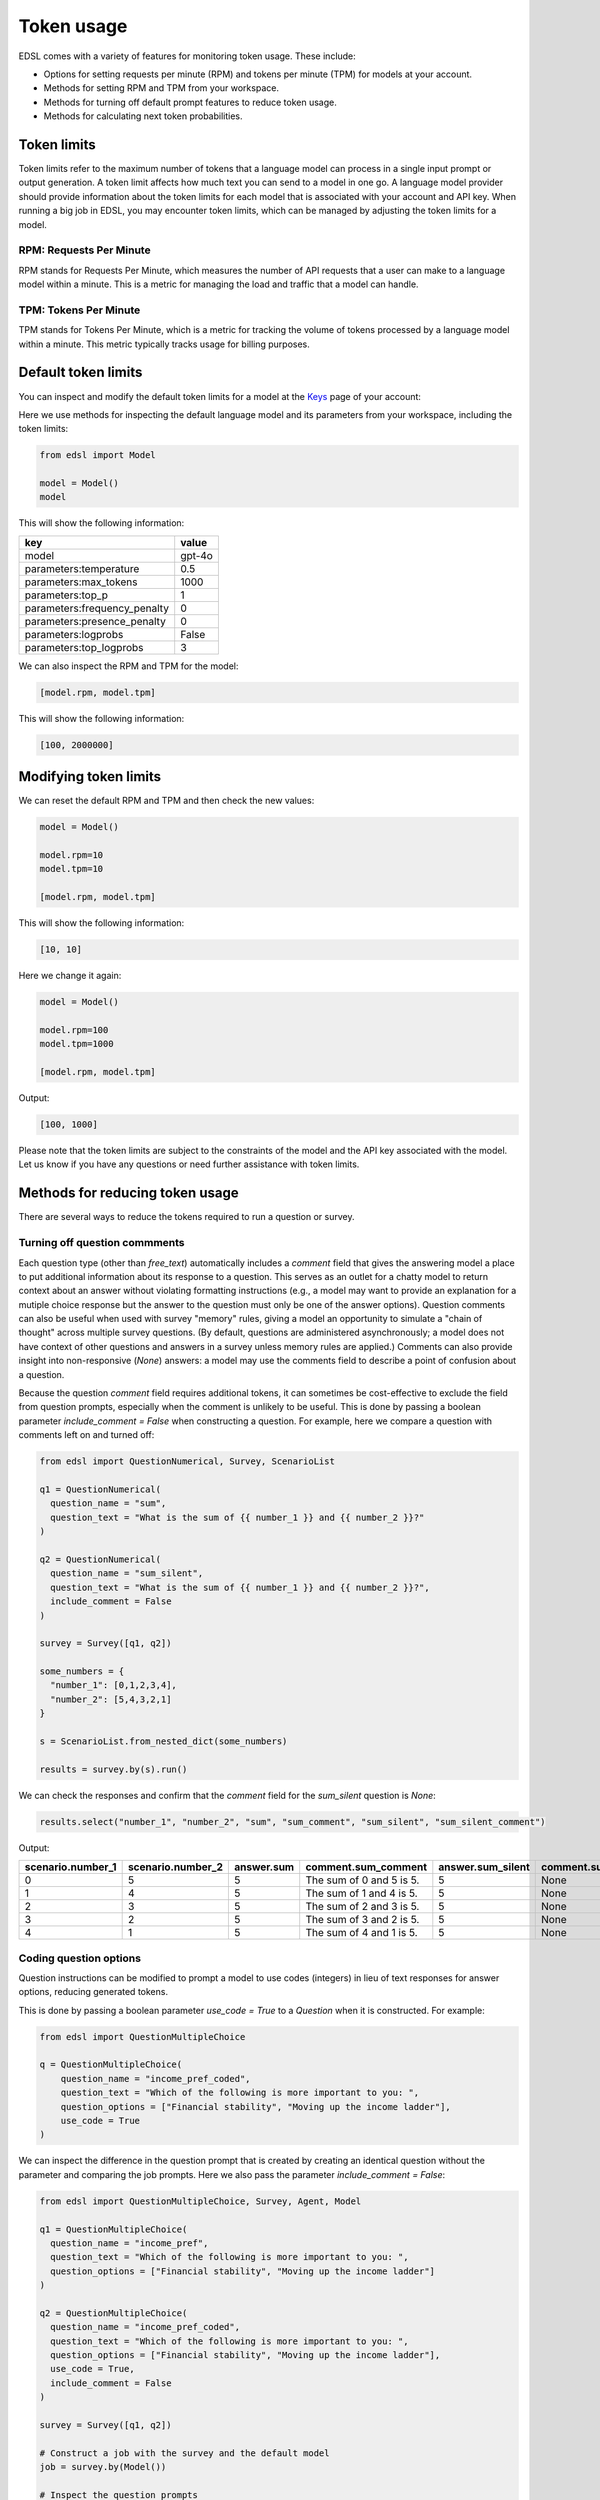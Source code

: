 .. _token_usage:

Token usage
===========

EDSL comes with a variety of features for monitoring token usage.
These include:

* Options for setting requests per minute (RPM) and tokens per minute (TPM) for models at your account.
* Methods for setting RPM and TPM from your workspace.
* Methods for turning off default prompt features to reduce token usage. 
* Methods for calculating next token probabilities.


Token limits 
------------

Token limits refer to the maximum number of tokens that a language model can process in a single input prompt or output generation.
A token limit affects how much text you can send to a model in one go. 
A language model provider should provide information about the token limits for each model that is associated with your account and API key.
When running a big job in EDSL, you may encounter token limits, which can be managed by adjusting the token limits for a model.


RPM: Requests Per Minute
^^^^^^^^^^^^^^^^^^^^^^^^

RPM stands for Requests Per Minute, which measures the number of API requests that a user can make to a language model within a minute. 
This is a metric for managing the load and traffic that a model can handle.


TPM: Tokens Per Minute
^^^^^^^^^^^^^^^^^^^^^^

TPM stands for Tokens Per Minute, which is a metric for tracking the volume of tokens processed by a language model within a minute. 
This metric typically tracks usage for billing purposes. 


Default token limits
--------------------

You can inspect and modify the default token limits for a model at the `Keys <https://www.expectedparrot.com/home/keys>`_ page of your account:

.. image:: static/update_image.png
   :alt: Key page model view showing default token limits
   :align: center
   :width: 100%


.. raw:: html

  <br>


Here we use methods for inspecting the default language model and its parameters from your workspace, including the token limits:

.. code-block:: python

  from edsl import Model

  model = Model() 
  model


This will show the following information:

.. list-table::
   :header-rows: 1

   * - key
     - value
   * - model
     - gpt-4o
   * - parameters:temperature
     - 0.5
   * - parameters:max_tokens
     - 1000
   * - parameters:top_p
     - 1
   * - parameters:frequency_penalty
     - 0
   * - parameters:presence_penalty
     - 0
   * - parameters:logprobs
     - False
   * - parameters:top_logprobs
     - 3



We can also inspect the RPM and TPM for the model:

.. code-block:: python

  [model.rpm, model.tpm]


This will show the following information:

.. code-block:: python

  [100, 2000000]


Modifying token limits
----------------------

We can reset the default RPM and TPM and then check the new values:

.. code-block:: python

  model = Model()

  model.rpm=10
  model.tpm=10

  [model.rpm, model.tpm]


This will show the following information:

.. code-block:: python

  [10, 10]


Here we change it again:

.. code-block:: python

  model = Model()

  model.rpm=100
  model.tpm=1000

  [model.rpm, model.tpm]


Output:

.. code-block:: python

  [100, 1000]


Please note that the token limits are subject to the constraints of the model and the API key associated with the model.
Let us know if you have any questions or need further assistance with token limits. 


Methods for reducing token usage 
--------------------------------

There are several ways to reduce the tokens required to run a question or survey.


Turning off question commments
^^^^^^^^^^^^^^^^^^^^^^^^^^^^^^

Each question type (other than `free_text`) automatically includes a `comment` field that gives the answering model a place to put additional information about its response to a question.
This serves as an outlet for a chatty model to return context about an answer without violating formatting instructions (e.g., a model may want to provide an explanation for a mutiple choice response but the answer to the question must only be one of the answer options).
Question comments can also be useful when used with survey "memory" rules, giving a model an opportunity to simulate a "chain of thought" across multiple survey questions.
(By default, questions are administered asynchronously; a model does not have context of other questions and answers in a survey unless memory rules are applied.)
Comments can also provide insight into non-responsive (`None`) answers: a model may use the comments field to describe a point of confusion about a question.

Because the question `comment` field requires additional tokens, it can sometimes be cost-effective to exclude the field from question prompts, especially when the comment is unlikely to be useful.
This is done by passing a boolean parameter `include_comment = False` when constructing a question. 
For example, here we compare a question with comments left on and turned off:

.. code-block:: python

  from edsl import QuestionNumerical, Survey, ScenarioList

  q1 = QuestionNumerical(
    question_name = "sum",
    question_text = "What is the sum of {{ number_1 }} and {{ number_2 }}?"
  )

  q2 = QuestionNumerical(
    question_name = "sum_silent",
    question_text = "What is the sum of {{ number_1 }} and {{ number_2 }}?",
    include_comment = False
  )

  survey = Survey([q1, q2])

  some_numbers = {
    "number_1": [0,1,2,3,4],
    "number_2": [5,4,3,2,1]
  }

  s = ScenarioList.from_nested_dict(some_numbers)

  results = survey.by(s).run()


We can check the responses and confirm that the `comment` field for the `sum_silent` question is `None`:

.. code-block:: python 

  results.select("number_1", "number_2", "sum", "sum_comment", "sum_silent", "sum_silent_comment")


Output:

.. list-table::
   :header-rows: 1

   * - scenario.number_1
     - scenario.number_2
     - answer.sum
     - comment.sum_comment
     - answer.sum_silent
     - comment.sum_silent_comment
   * - 0
     - 5
     - 5
     - The sum of 0 and 5 is 5.
     - 5
     - None
   * - 1
     - 4
     - 5
     - The sum of 1 and 4 is 5.
     - 5
     - None
   * - 2
     - 3
     - 5
     - The sum of 2 and 3 is 5.
     - 5
     - None
   * - 3
     - 2
     - 5
     - The sum of 3 and 2 is 5.
     - 5
     - None
   * - 4
     - 1
     - 5
     - The sum of 4 and 1 is 5.
     - 5
     - None


Coding question options 
^^^^^^^^^^^^^^^^^^^^^^^

Question instructions can be modified to prompt a model to use codes (integers) in lieu of text responses for answer options, reducing generated tokens.

This is done by passing a boolean parameter `use_code = True` to a `Question` when it is constructed. For example:

.. code-block:: python 

  from edsl import QuestionMultipleChoice

  q = QuestionMultipleChoice(
      question_name = "income_pref_coded", 
      question_text = "Which of the following is more important to you: ", 
      question_options = ["Financial stability", "Moving up the income ladder"], 
      use_code = True
  )


We can inspect the difference in the question prompt that is created by creating an identical question without the parameter and comparing the job prompts.
Here we also pass the parameter `include_comment = False`:

.. code-block:: python 

  from edsl import QuestionMultipleChoice, Survey, Agent, Model

  q1 = QuestionMultipleChoice(
    question_name = "income_pref", 
    question_text = "Which of the following is more important to you: ", 
    question_options = ["Financial stability", "Moving up the income ladder"]
  )

  q2 = QuestionMultipleChoice(
    question_name = "income_pref_coded", 
    question_text = "Which of the following is more important to you: ", 
    question_options = ["Financial stability", "Moving up the income ladder"], 
    use_code = True,
    include_comment = False
  )

  survey = Survey([q1, q2])

  # Construct a job with the survey and the default model
  job = survey.by(Model())

  # Inspect the question prompts
  job.prompts().select("question_index", "user_prompt")


Output:

.. list-table::
   :header-rows: 1

   * - question_index
     - user_prompt
   * - income_pref
     - Which of the following is more important to you:

       Financial stability

       Moving up the income ladder

       Only 1 option may be selected.

       Respond only with a string corresponding to one of the options.

       After the answer, you can put a comment explaining why you chose that option on the next line.
   * - income_pref_coded
     - Which of the following is more important to you:

       0: Financial stability

       1: Moving up the income ladder

       Only 1 option may be selected.

       Respond only with the code corresponding to one of the options.



The prompts can also be inspected after the survey is run:

.. code-block:: python

  results = survey.by(Model()).run()

  (
    results
    .select(
      "income_pref_user_prompt", "income_pref_generated_tokens",
      "income_pref_coded_user_prompt", "income_pref_coded_generated_tokens"
    )
  )


Output:

.. list-table::
   :header-rows: 1
   :widths: 50 50 50 50

   * - prompt.income_pref_user_prompt
     - generated_tokens.income_pref_generated_tokens
     - prompt.income_pref_coded_user_prompt
     - generated_tokens.income_pref_coded_generated_tokens
   * - Which of the following is more important to you:

       Financial stability

       Moving up the income ladder

       Only 1 option may be selected.

       Respond only with a string corresponding to one of the options.

       After the answer, you can put a comment explaining why you chose that option on the next line.
     - Financial stability provides a secure foundation and peace of mind, allowing for better long-term planning and resilience against unexpected challenges.
     - Which of the following is more important to you:

       0: Financial stability

       1: Moving up the income ladder

       Only 1 option may be selected.

       Respond only with the code corresponding to one of the options.
     - 0


No agent instructions
^^^^^^^^^^^^^^^^^^^^^

If no agents are used with the survey, the base agent instructions are not sent to the model, reducing overall tokens.
(This is a change from prior versions of EDSL.)


Calculating next token probabilities
------------------------------------

We can monitor tokens by calculating next token probabilities. 
This is done by setting model `logprobs = True` and then accessing the `raw_model_response` information in the results that are generated.
For example:

.. code-block:: python 

  from edsl import QuestionMultipleChoice, Agent, Model

  m = Model("gpt-4o", temperature = 1, logprobs = True)

  a = Agent(traits = {"persona":"financial advisor"})

  q = QuestionMultipleChoice(
    question_name = "income_pref_coded", 
    question_text = "Which of the following is more important to you: ", 
    question_options = ["Financial stability", "Moving up the income ladder"], 
    use_code = True,
    include_comment = False
  )

  results = q.by(a).by(m).run()

  example = results.select("raw_model_response.income_pref_coded_raw_model_response").to_list()[0]  

  example


Output:

.. code-block:: text 

  {'id': 'chatcmpl-AcgR7Wy6MMDqoorytBlzS2lzpwQAA',
  'choices': [{'finish_reason': 'stop',
  'index': 0,
  'logprobs': {'content': [{'token': '0',
      'bytes': [48],
      'logprob': -0.00019960667,
      'top_logprobs': [{'token': '0',
          'bytes': [48],
          'logprob': -0.00019960667},
      {'token': '1', 'bytes': [49], 'logprob': -9.000199},
      {'token': 'As', 'bytes': [65, 115], 'logprob': -10.875199}]}],
      'refusal': None},
  'message': {'content': '0',
      'refusal': None,
      'role': 'assistant',
      'audio': None,
      'function_call': None,
      'tool_calls': None}}],
  'created': 1733782953,
  'model': 'gpt-4o-2024-08-06',
  'object': 'chat.completion',
  'service_tier': None,
  'system_fingerprint': 'fp_9d50cd990b',
  'usage': {'completion_tokens': 1,
  'prompt_tokens': 82,
  'total_tokens': 83,
  'completion_tokens_details': {'accepted_prediction_tokens': 0,
  'audio_tokens': 0,
  'reasoning_tokens': 0,
  'rejected_prediction_tokens': 0},
  'prompt_tokens_details': {'audio_tokens': 0, 'cached_tokens': 0}}}


We can use the information to calculate next token probabilities:

.. code-block:: python 
        
  next_token_probs = example['choices'][0]['logprobs']['content'][0]['top_logprobs']
  next_token_probs


Output:

.. code-block:: text 

  [{'token': '0', 'bytes': [48], 'logprob': -0.00019960667},
  {'token': '1', 'bytes': [49], 'logprob': -9.000199},
  {'token': 'As', 'bytes': [65, 115], 'logprob': -10.875199}]


Translating the information:

.. code-block:: python 

  import math

  # Specifying the codes for the answer options and non-responses:
  options = {'0': "Financial stability", '1':"Moving up the income ladder"}

  for token_info in next_token_probs:
    option = options.get(token_info['token'], None)
    if option:
      p = math.exp(token_info['logprob'])
  
      print(f"Probability of selecting '{option}' was {p:.3f}")


Output:

.. code-block:: text 

  Probability of selecting 'Financial stability' was 0.992
  Probability of selecting 'Moving up the income ladder' was 0.008